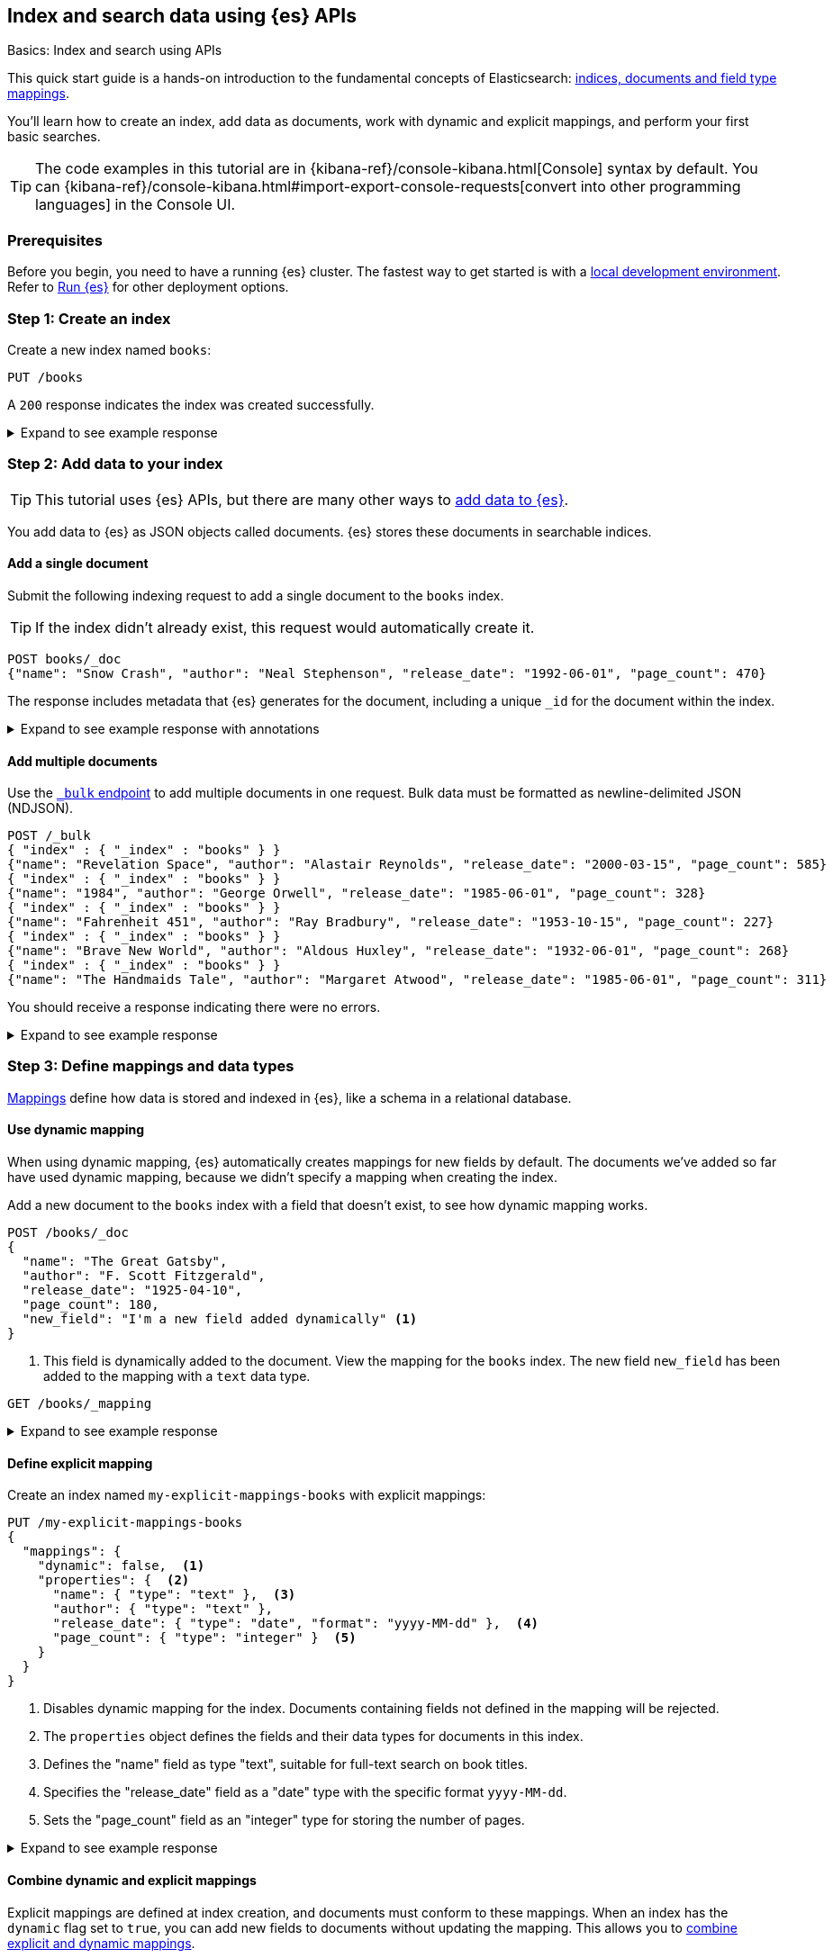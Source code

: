 [[getting-started]]
== Index and search data using {es} APIs
++++
<titleabbrev>Basics: Index and search using APIs</titleabbrev>
++++

This quick start guide is a hands-on introduction to the fundamental concepts of Elasticsearch: <<documents-indices,indices, documents and field type mappings>>.

You'll learn how to create an index, add data as documents, work with dynamic and explicit mappings, and perform your first basic searches.

[TIP]
====
The code examples in this tutorial are in {kibana-ref}/console-kibana.html[Console] syntax by default.
You can {kibana-ref}/console-kibana.html#import-export-console-requests[convert into other programming languages] in the Console UI.
====

[discrete]
[[getting-started-prerequisites]]
=== Prerequisites

Before you begin, you need to have a running {es} cluster.
The fastest way to get started is with a <<run-elasticsearch-locally,local development environment>>.
Refer to <<elasticsearch-intro-deploy,Run {es}>> for other deployment options.

////
[source,console]
----
PUT books
PUT my-explicit-mappings-books
----
// TESTSETUP

[source,console]
--------------------------------------------------
DELETE books
DELETE my-explicit-mappings-books
--------------------------------------------------
// TEARDOWN

////

[discrete]
[[getting-started-index-creation]]
=== Step 1: Create an index

Create a new index named `books`:

[source,console]
----
PUT /books
----
// TEST[skip: index already setup]

A `200` response indicates the index was created successfully.

.Expand to see example response
[%collapsible]
===============
[source,console-result]
----
{
  "acknowledged": true,
  "shards_acknowledged": true,
  "index": "books"
}
----
// TEST[skip: index already setup]
===============

[discrete]
[[getting-started-add-documents]]
=== Step 2: Add data to your index

[TIP]
====
This tutorial uses {es} APIs, but there are many other ways to
<<es-ingestion-overview,add data to {es}>>.
====

You add data to {es} as JSON objects called documents.
{es} stores these
documents in searchable indices.

[discrete]
[[getting-started-add-single-document]]
==== Add a single document

Submit the following indexing request to add a single document to the
`books` index.

[TIP]
====
If the index didn't already exist, this request would automatically create it.
====

[source,console]
----
POST books/_doc
{"name": "Snow Crash", "author": "Neal Stephenson", "release_date": "1992-06-01", "page_count": 470}
----
// TEST[continued]

The response includes metadata that {es} generates for the document, including a unique `_id` for the document within the index.

.Expand to see example response with annotations
[%collapsible]
===============
[source,console-result]
----
{
  "_index": "books", <1>
  "_id": "O0lG2IsBaSa7VYx_rEia", <2>
  "_version": 1, <3>
  "result": "created", <4>
  "_shards": { <5>
    "total": 2, <6>
    "successful": 2, <7>
    "failed": 0 <8>
  },
  "_seq_no": 0, <9>
  "_primary_term": 1 <10>
}
----
// TEST[s/O0lG2IsBaSa7VYx_rEia/*/]
<1> The `_index` field indicates the index the document was added to.
<2> The `_id` field is the unique identifier for the document.
<3> The `_version` field indicates the version of the document.
<4> The `result` field indicates the result of the indexing operation.
<5> The `_shards` field contains information about the number of <<scalability,shards>> that the indexing operation was executed on and the number that succeeded.
<6> The `total` field indicates the total number of shards for the index.
<7> The `successful` field indicates the number of shards that the indexing operation was executed on.
<8> The `failed` field indicates the number of shards that failed during the indexing operation. '0' indicates no failures.
<9> The `_seq_no` field holds a monotonically increasing number incremented for each indexing operation on a shard.
<10> The `_primary_term` field is a monotonically increasing number incremented each time a primary shard is assigned to a different node.
===============

[discrete]
[[getting-started-add-multiple-documents]]
==== Add multiple documents

Use the <<docs-bulk,`_bulk` endpoint>> to add multiple documents in one request. Bulk data
must be formatted as newline-delimited JSON (NDJSON).

[source,console]
----
POST /_bulk
{ "index" : { "_index" : "books" } }
{"name": "Revelation Space", "author": "Alastair Reynolds", "release_date": "2000-03-15", "page_count": 585}
{ "index" : { "_index" : "books" } }
{"name": "1984", "author": "George Orwell", "release_date": "1985-06-01", "page_count": 328}
{ "index" : { "_index" : "books" } }
{"name": "Fahrenheit 451", "author": "Ray Bradbury", "release_date": "1953-10-15", "page_count": 227}
{ "index" : { "_index" : "books" } }
{"name": "Brave New World", "author": "Aldous Huxley", "release_date": "1932-06-01", "page_count": 268}
{ "index" : { "_index" : "books" } }
{"name": "The Handmaids Tale", "author": "Margaret Atwood", "release_date": "1985-06-01", "page_count": 311}
----
// TEST[continued]

You should receive a response indicating there were no errors.

.Expand to see example response
[%collapsible]
===============
[source,console-result]
----
{
  "errors": false,
  "took": 29,
  "items": [
    {
      "index": {
        "_index": "books",
        "_id": "QklI2IsBaSa7VYx_Qkh-",
        "_version": 1,
        "result": "created",
        "_shards": {
          "total": 2,
          "successful": 2,
          "failed": 0
        },
        "_seq_no": 1,
        "_primary_term": 1,
        "status": 201
      }
    },
    {
      "index": {
        "_index": "books",
        "_id": "Q0lI2IsBaSa7VYx_Qkh-",
        "_version": 1,
        "result": "created",
        "_shards": {
          "total": 2,
          "successful": 2,
          "failed": 0
        },
        "_seq_no": 2,
        "_primary_term": 1,
        "status": 201
      }
    },
    {
      "index": {
        "_index": "books",
        "_id": "RElI2IsBaSa7VYx_Qkh-",
        "_version": 1,
        "result": "created",
        "_shards": {
          "total": 2,
          "successful": 2,
          "failed": 0
        },
        "_seq_no": 3,
        "_primary_term": 1,
        "status": 201
      }
    },
    {
      "index": {
        "_index": "books",
        "_id": "RUlI2IsBaSa7VYx_Qkh-",
        "_version": 1,
        "result": "created",
        "_shards": {
          "total": 2,
          "successful": 2,
          "failed": 0
        },
        "_seq_no": 4,
        "_primary_term": 1,
        "status": 201
      }
    },
    {
      "index": {
        "_index": "books",
        "_id": "RklI2IsBaSa7VYx_Qkh-",
        "_version": 1,
        "result": "created",
        "_shards": {
          "total": 2,
          "successful": 2,
          "failed": 0
        },
        "_seq_no": 5,
        "_primary_term": 1,
        "status": 201
      }
    }
  ]
}
----
// TEST[skip:TODO]
===============

[discrete]
[[getting-started-mappings-and-data-types]]
=== Step 3: Define mappings and data types

<<elasticsearch-intro-documents-fields-mappings,Mappings>> define how data is stored and indexed in {es}, like a schema in a relational database.

[discrete]
[[getting-started-dynamic-mapping]]
==== Use dynamic mapping

When using dynamic mapping, {es} automatically creates mappings for new fields by default.
The documents we've added so far have used dynamic mapping, because we didn't specify a mapping when creating the index.

Add a new document to the `books` index with a field that doesn't exist, to see how dynamic mapping works.

[source,console]
----
POST /books/_doc
{
  "name": "The Great Gatsby",
  "author": "F. Scott Fitzgerald",
  "release_date": "1925-04-10",
  "page_count": 180,
  "new_field": "I'm a new field added dynamically" <1>
}
----
// TEST[continued]
<1> This field is dynamically added to the document.
View the mapping for the `books` index. The new field `new_field` has been added to the mapping with a `text` data type.

[source,console]
----
GET /books/_mapping
----
// TEST[continued]

.Expand to see example response
[%collapsible]
===============
[source,console-result]
----
{
  "books": {
    "mappings": {
      "properties": {
        "author": {
          "type": "text",
          "fields": {
            "keyword": {
              "type": "keyword",
              "ignore_above": 256
            }
          }
        },
        "name": {
          "type": "text",
          "fields": {
            "keyword": {
              "type": "keyword",
              "ignore_above": 256
            }
          }
        },
        "new_field": {
          "type": "text",
          "fields": {
            "keyword": {
              "type": "keyword",
              "ignore_above": 256
            }
          }
        },
        "page_count": {
          "type": "long"
        },
        "release_date": {
          "type": "date"
        }
      }
    }
  }
}
----
// TEST[continued]
===============

[discrete]
[[getting-started-explicit-mapping]]
==== Define explicit mapping

Create an index named `my-explicit-mappings-books` with explicit mappings:

[source,console]
----
PUT /my-explicit-mappings-books
{
  "mappings": {
    "dynamic": false,  <1>
    "properties": {  <2>
      "name": { "type": "text" },  <3>
      "author": { "type": "text" },
      "release_date": { "type": "date", "format": "yyyy-MM-dd" },  <4>
      "page_count": { "type": "integer" }  <5>
    }
  }
}
----
// TEST[continued]
<1> Disables dynamic mapping for the index. Documents containing fields not defined in the mapping will be rejected.
<2> The `properties` object defines the fields and their data types for documents in this index.
<3> Defines the "name" field as type "text", suitable for full-text search on book titles.
<4> Specifies the "release_date" field as a "date" type with the specific format `yyyy-MM-dd`.
<5> Sets the "page_count" field as an "integer" type for storing the number of pages.

.Expand to see example response
[%collapsible]
===============
[source,console-result]
----
{
  "acknowledged": true,
  "shards_acknowledged": true,
  "index": "my-explicit-mappings-books"
}
----
// TEST[skip:already created in setup]
===============

[discrete]
[[getting-started-combined-mapping]]
==== Combine dynamic and explicit mappings

Explicit mappings are defined at index creation, and documents must conform to these mappings.
When an index has the `dynamic` flag set to `true`, you can add new fields to documents without updating the mapping.
This allows you to <<mapping-combine-explicit-dynamic,combine explicit and dynamic mappings>>.

[discrete]
[[getting-started-search-data]]
=== Step 4: Search your index

Indexed documents are available for search in near real-time, using the <<search-your-data,`_search` API>>.
// TODO: You'll find more detailed quick start guides in TODO

[discrete]
[[getting-started-search-all-documents]]
==== Search all documents

Run the following command to search the `books` index for all documents:

[source,console]
----
GET books/_search
----
// TEST[continued]

.Expand to see (truncated) example response with annotations
[%collapsible]
===============
[source,console-result]
----
{
  "took": 2, <1>
  "timed_out": false, <2>
  "_shards": { <3>
    "total": 5,
    "successful": 5,
    "skipped": 0,
    "failed": 0
  },
  "hits": { <4>
    "total": { <5>
      "value": 7,
      "relation": "eq"
    },
    "max_score": 1, <6>
    "hits": [
      {
        "_index": "books", <7>
        "_id": "CwICQpIBO6vvGGiC_3Ls", <8>
        "_score": 1, <9>
        "_source": { <10>
          "name": "Brave New World",
          "author": "Aldous Huxley",
          "release_date": "1932-06-01",
          "page_count": 268
        }
      },
      ... (truncated)
    ]
  }
}
----
// TEST[continued]
<1> The `took` field indicates the time in milliseconds for {es} to execute the search
<2> The `timed_out` field indicates whether the search timed out
<3> The `_shards` field contains information about the number of <<glossary,shards>> that the search was executed on and the number that succeeded
<4> The `hits` object contains the search results
<5> The `total` object provides information about the total number of matching documents
<6> The `max_score` field indicates the highest relevance score among all matching documents
<7> The `_index` field indicates the index the document belongs to
<8> The `_id` field is the document's unique identifier
<9> The `_score` field indicates the relevance score of the document
<10> The `_source` field contains the original JSON object submitted during indexing
===============

[discrete]
[[getting-started-match-query]]
==== `match` query

You can use the <<query-dsl-match-query,`match` query>> to search for documents that contain a specific value in a specific field.
This is the standard query for full-text searches.

Run the following command to search the `books` index for documents containing `brave` in the `name` field:

[source,console]
----
GET books/_search
{
  "query": {
    "match": {
      "name": "brave"
    }
  }
}
----
// TEST[continued]

.Expand to see example response with annotations
[%collapsible]
===============
[source,console-result]
----
{
  "took": 9,
  "timed_out": false,
  "_shards": {
    "total": 5,
    "successful": 5,
    "skipped": 0,
    "failed": 0
  },
  "hits": {
    "total": {
      "value": 1,
      "relation": "eq"
    },
    "max_score": 0.6931471, <1>
    "hits": [
      {
        "_index": "books",
        "_id": "CwICQpIBO6vvGGiC_3Ls",
        "_score": 0.6931471,
        "_source": {
          "name": "Brave New World",
          "author": "Aldous Huxley",
          "release_date": "1932-06-01",
          "page_count": 268
        }
      }
    ]
  }
}
----
// TEST[continued]
<1> The `max_score` is the score of the highest-scoring document in the results. In this case, there is only one matching document, so the `max_score` is the score of that document.
===============

[discrete]
[[getting-started-delete-indices]]
=== Step 5: Delete your indices (optional)

When following along with examples, you might want to delete an index to start from scratch.
You can delete indices using the <<indices-delete-index,`DELETE` index API>>.

For example, run the following command to delete the indices created in this tutorial:

[source,console]
----
DELETE /books
DELETE /my-explicit-mappings-books
----
// TEST[skip:handled by setup/teardown]

[CAUTION]
====
Deleting an index permanently deletes its documents, shards, and metadata.
====


